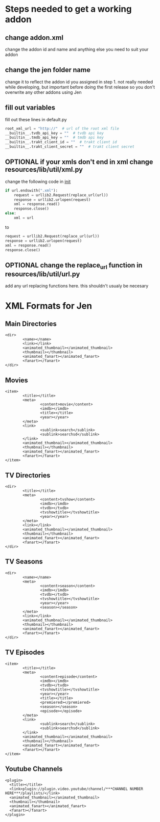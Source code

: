 #+SEQ_TODO: OPTIONAL
* Steps needed to get a working addon
** change addon.xml
change the addon id and name and anything else you need to suit your addon
** change the jen folder name
change it to reflect the addon id you assigned in step 1. not really needed while developing, but important before doing the first release so you don't overwrite any other addons using Jen
** fill out variables
fill out these lines in default.py
#+BEGIN_SRC python
root_xml_url = "http://"  # url of the root xml file
__builtin__.tvdb_api_key = ""  # tvdb api key
__builtin__.tmdb_api_key = ""  # tmdb api key
__builtin__.trakt_client_id = ""  # trakt client id
__builtin__.trakt_client_secret = ""  # trakt client secret
#+END_SRC
** OPTIONAL if your xmls don't end in xml change resources/lib/util/xml.py
change the following code in __init__
#+BEGIN_SRC python
  if url.endswith(".xml"):
      request = urllib2.Request(replace_url(url))
      response = urllib2.urlopen(request)
      xml = response.read()
      response.close()
  else:
      xml = url
#+END_SRC
to
#+BEGIN_SRC python
  request = urllib2.Request(replace_url(url))
  response = urllib2.urlopen(request)
  xml = response.read()
  response.close()
#+END_SRC
** OPTIONAL change the replace_url function in resources/lib/util/url.py
add any url replacing functions here. this shouldn't usualy be necesary
* XML Formats for Jen
** Main Directories
#+BEGIN_EXAMPLE
  <dir>
          <name></name>
          <link></link>
          <animated_thumbnail></animated_thumbnail>
          <thumbnail></thumbnail>
          <animated_fanart></animated_fanart>
          <fanart></fanart>
  </dir>
#+END_EXAMPLE
** Movies
#+BEGIN_EXAMPLE
  <item>
          <title></title>
          <meta>
                  <content>movie</content>
                  <imdb></imdb>
                  <title></title>
                  <year></year>
          </meta>
          <link>
                  <sublink>search</sublink>
                  <sublink>searchsd</sublink>
          </link>
          <animated_thumbnail></animated_thumbnail>
          <thumbnail></thumbnail>
          <animated_fanart></animated_fanart>
          <fanart></fanart>
  </item>
#+END_EXAMPLE
** TV Directories
#+BEGIN_EXAMPLE
  <dir>
          <title></title>
          <meta>
                  <content>tvshow</content>
                  <imdb></imdb>
                  <tvdb></tvdb>
                  <tvshowtitle></tvshowtitle>
                  <year></year>
          </meta>
          <link></link>
          <animated_thumbnail></animated_thumbnail>
          <thumbnail></thumbnail>
          <animated_fanart></animated_fanart>
          <fanart></fanart>
  </dir>
#+END_EXAMPLE
** TV Seasons
#+BEGIN_EXAMPLE
  <dir>
          <name></name>
          <meta>
                  <content>season</content>
                  <imdb></imdb>
                  <tvdb></tvdb>
                  <tvshowtitle></tvshowtitle>
                  <year></year>
                  <season></season>
          </meta>
          <link></link>
          <animated_thumbnail></animated_thumbnail>
          <thumbnail></thumbnail>
          <animated_fanart></animated_fanart>
          <fanart></fanart>
  </dir>
#+END_EXAMPLE
** TV Episodes
#+BEGIN_EXAMPLE
  <item>
          <title></title>
          <meta>
                  <content>episode</content>
                  <imdb></imdb>
                  <tvdb></tvdb>
                  <tvshowtitle></tvshowtitle>
                  <year></year>
                  <title></title>
                  <premiered></premiered>
                  <season></season>
                  <episode></episode>
          </meta>
          <link>
                  <sublink>search</sublink>
                  <sublink>searchsd</sublink>
          </link>
          <animated_thumbnail></animated_thumbnail>
          <thumbnail></thumbnail>
          <animated_fanart></animated_fanart>
          <fanart></fanart>
  </item>
#+END_EXAMPLE
** Youtube Channels
#+BEGIN_EXAMPLE
  <plugin>
    <title></title>
    <link>plugin://plugin.video.youtube/channel/***CHANNEL NUMBER HERE***/playlists/</link>
    <animated_thumbnail></animated_thumbnail>
    <thumbnail></thumbnail>
    <animated_fanart></animated_fanart>
    <fanart></fanart>
  </plugin>
#+END_EXAMPLE
